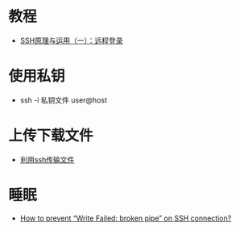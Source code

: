 * 教程
  + [[http://www.ruanyifeng.com/blog/2011/12/ssh_remote_login.html][SSH原理与运用（一）：远程登录]]

* 使用私钥
  + ssh -i 私钥文件 user@host 

* 上传下载文件
  + [[http://www.cnblogs.com/jiangyao/archive/2011/01/26/1945570.html][利用ssh传输文件]]

* 睡眠
  + [[https://askubuntu.com/questions/127369/how-to-prevent-write-failed-broken-pipe-on-ssh-connection][How to prevent “Write Failed: broken pipe” on SSH connection?]]
